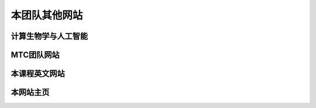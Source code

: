本团队其他网站
==========================================

计算生物学与人工智能
---------------------------------------------

.. raw:: html

   <ol><li>https://biomtc.gitee.io/cbiology/index.html</li>
   </ol>



MTC团队网站
-------------------------------------

.. raw:: html

   <ol><li>https://biomtc.gitee.io/mtchome/</li>
   </ol>


本课程英文网站
---------------------------------

.. raw:: html

   <ol><li>https://bioseparation.readthedocs.io/en/latest/index.html</li>
   </ol>


本网站主页
------------------------

.. raw:: html

   <ol><li>http://49.233.24.76:5555/index</li>
   </ol>



